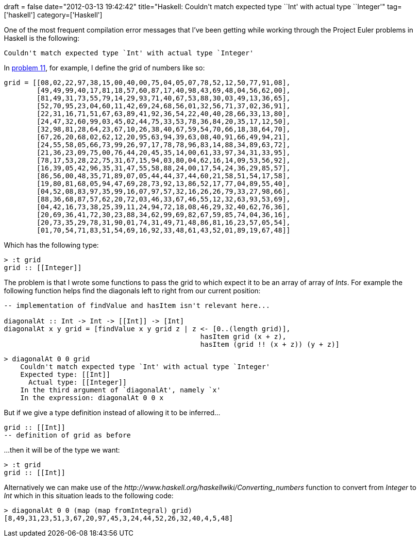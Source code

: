 +++
draft = false
date="2012-03-13 19:42:42"
title="Haskell: Couldn't match expected type ``Int' with actual type ``Integer'"
tag=['haskell']
category=['Haskell']
+++

One of the most frequent compilation error messages that I've been getting while working through the Project Euler problems in Haskell is the following:

[source,text]
----

Couldn't match expected type `Int' with actual type `Integer'
----

In http://projecteuler.net/problem=11[problem 11], for example, I define the grid of numbers like so:

[source,haskell]
----

grid = [[08,02,22,97,38,15,00,40,00,75,04,05,07,78,52,12,50,77,91,08],
        [49,49,99,40,17,81,18,57,60,87,17,40,98,43,69,48,04,56,62,00],
        [81,49,31,73,55,79,14,29,93,71,40,67,53,88,30,03,49,13,36,65],
        [52,70,95,23,04,60,11,42,69,24,68,56,01,32,56,71,37,02,36,91],
        [22,31,16,71,51,67,63,89,41,92,36,54,22,40,40,28,66,33,13,80],
        [24,47,32,60,99,03,45,02,44,75,33,53,78,36,84,20,35,17,12,50],
        [32,98,81,28,64,23,67,10,26,38,40,67,59,54,70,66,18,38,64,70],
        [67,26,20,68,02,62,12,20,95,63,94,39,63,08,40,91,66,49,94,21],
        [24,55,58,05,66,73,99,26,97,17,78,78,96,83,14,88,34,89,63,72],
        [21,36,23,09,75,00,76,44,20,45,35,14,00,61,33,97,34,31,33,95],
        [78,17,53,28,22,75,31,67,15,94,03,80,04,62,16,14,09,53,56,92],
        [16,39,05,42,96,35,31,47,55,58,88,24,00,17,54,24,36,29,85,57],
        [86,56,00,48,35,71,89,07,05,44,44,37,44,60,21,58,51,54,17,58],
        [19,80,81,68,05,94,47,69,28,73,92,13,86,52,17,77,04,89,55,40],
        [04,52,08,83,97,35,99,16,07,97,57,32,16,26,26,79,33,27,98,66],
        [88,36,68,87,57,62,20,72,03,46,33,67,46,55,12,32,63,93,53,69],
        [04,42,16,73,38,25,39,11,24,94,72,18,08,46,29,32,40,62,76,36],
        [20,69,36,41,72,30,23,88,34,62,99,69,82,67,59,85,74,04,36,16],
        [20,73,35,29,78,31,90,01,74,31,49,71,48,86,81,16,23,57,05,54],
        [01,70,54,71,83,51,54,69,16,92,33,48,61,43,52,01,89,19,67,48]]
----

Which has the following type:

[source,haskell]
----

> :t grid
grid :: [[Integer]]
----

The problem is that I wrote some functions to pass the grid to which expect it to be an array of array of +++<cite>+++Ints+++</cite>+++. For example the following function helps find the diagonals left to right from our current position:

[source,haskell]
----

-- implementation of findValue and hasItem isn't relevant here...

diagonalAt :: Int -> Int -> [[Int]] -> [Int]
diagonalAt x y grid = [findValue x y grid z | z <- [0..(length grid)],
						hasItem grid (x + z),
						hasItem (grid !! (x + z)) (y + z)]
----

[source,text]
----

> diagonalAt 0 0 grid
    Couldn't match expected type `Int' with actual type `Integer'
    Expected type: [[Int]]
      Actual type: [[Integer]]
    In the third argument of `diagonalAt', namely `x'
    In the expression: diagonalAt 0 0 x
----

But if we give a type definition instead of allowing it to be inferred...

[source,haskell]
----

grid :: [[Int]]
-- definition of grid as before
----

...then it will be of the type we want:
[source,text]
----

> :t grid
grid :: [[Int]]
----

Alternatively we can make use of the +++<cite>+++http://www.haskell.org/haskellwiki/Converting_numbers[fromIntegral]+++</cite>+++ function to convert from +++<cite>+++Integer+++</cite>+++ to +++<cite>+++Int+++</cite>+++ which in this situation leads to the following code:

[source,haskell]
----

> diagonalAt 0 0 (map (map fromIntegral) grid)
[8,49,31,23,51,3,67,20,97,45,3,24,44,52,26,32,40,4,5,48]
----
